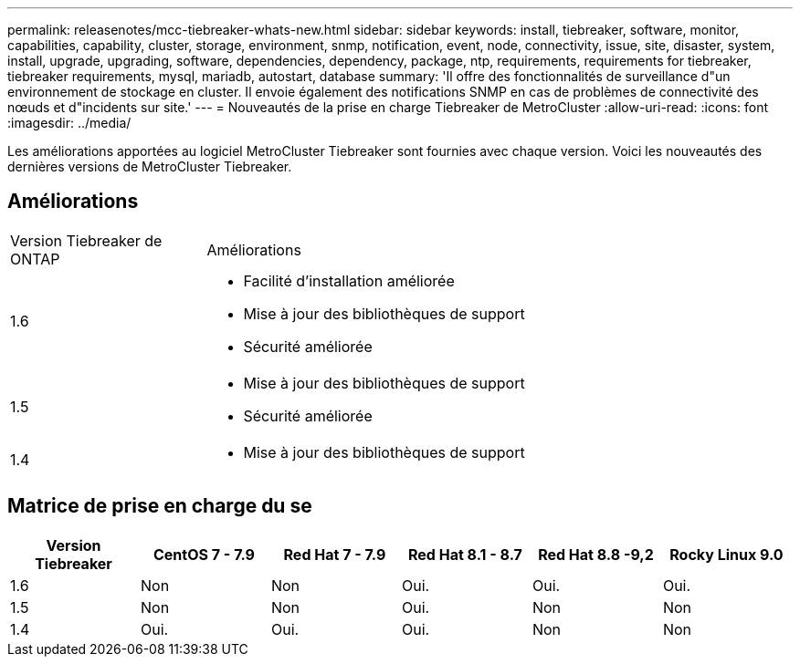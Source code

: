 ---
permalink: releasenotes/mcc-tiebreaker-whats-new.html 
sidebar: sidebar 
keywords: install, tiebreaker, software, monitor, capabilities, capability, cluster, storage, environment, snmp, notification, event, node, connectivity, issue, site, disaster, system, install, upgrade, upgrading, software, dependencies, dependency, package, ntp, requirements, requirements for tiebreaker, tiebreaker requirements, mysql, mariadb, autostart, database 
summary: 'Il offre des fonctionnalités de surveillance d"un environnement de stockage en cluster. Il envoie également des notifications SNMP en cas de problèmes de connectivité des nœuds et d"incidents sur site.' 
---
= Nouveautés de la prise en charge Tiebreaker de MetroCluster
:allow-uri-read: 
:icons: font
:imagesdir: ../media/


[role="lead"]
Les améliorations apportées au logiciel MetroCluster Tiebreaker sont fournies avec chaque version. Voici les nouveautés des dernières versions de MetroCluster Tiebreaker.



== Améliorations

[cols="25,75"]
|===


| Version Tiebreaker de ONTAP | Améliorations 


 a| 
1.6
 a| 
* Facilité d'installation améliorée
* Mise à jour des bibliothèques de support
* Sécurité améliorée




 a| 
1.5
 a| 
* Mise à jour des bibliothèques de support
* Sécurité améliorée




 a| 
1.4
 a| 
* Mise à jour des bibliothèques de support


|===


== Matrice de prise en charge du se

[cols="2,2,2,2,2,2"]
|===
| Version Tiebreaker | CentOS 7 - 7.9 | Red Hat 7 - 7.9 | Red Hat 8.1 - 8.7 | Red Hat 8.8 -9,2 | Rocky Linux 9.0 


 a| 
1.6
 a| 
Non
 a| 
Non
 a| 
Oui.
 a| 
Oui.
 a| 
Oui.



 a| 
1.5
 a| 
Non
 a| 
Non
 a| 
Oui.
 a| 
Non
 a| 
Non



 a| 
1.4
 a| 
Oui.
 a| 
Oui.
 a| 
Oui.
 a| 
Non
 a| 
Non

|===